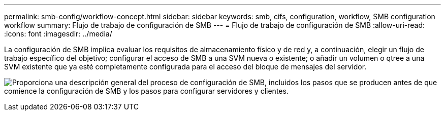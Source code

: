 ---
permalink: smb-config/workflow-concept.html 
sidebar: sidebar 
keywords: smb, cifs, configuration, workflow, SMB configuration workflow 
summary: Flujo de trabajo de configuración de SMB 
---
= Flujo de trabajo de configuración de SMB
:allow-uri-read: 
:icons: font
:imagesdir: ../media/


[role="lead"]
La configuración de SMB implica evaluar los requisitos de almacenamiento físico y de red y, a continuación, elegir un flujo de trabajo específico del objetivo; configurar el acceso de SMB a una SVM nueva o existente; o añadir un volumen o qtree a una SVM existente que ya esté completamente configurada para el acceso del bloque de mensajes del servidor.

image:smb-config-workflow-power-guide.gif["Proporciona una descripción general del proceso de configuración de SMB, incluidos los pasos que se producen antes de que comience la configuración de SMB y los pasos para configurar servidores y clientes."]
